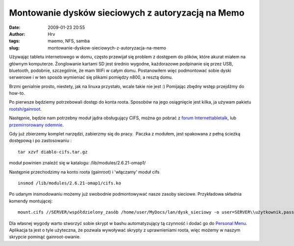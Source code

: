 Montowanie dysków sieciowych z autoryzacją na Memo
##################################################
:date: 2009-01-23 20:55
:author: Hrv
:tags: maemo, NFS, samba
:slug: montowanie-dyskow-sieciowych-z-autoryzacja-na-memo

Używając tabletu internetowego w domu, często przewijał się problem z
dostępem do plików, które akurat miałem na głównym komputerze.
Żonglowanie kartami SD jest średnio wygodne, każdorazowe podpinanie się
przez USB, bluetooth, podobnie, szczególnie, że mam WiFi w całym domu.
Postanowiłem więc podmontować sobie dyski serwerowe i w ten sposób
wymieniać się plikami pomiędzy n800, a resztą domu.

Brzmi genialnie prosto, niestety, jak na linuxa przystało, wcale takie
nie jest :) Pomijając zbędny wstęp przejdźmy do how-to.

Po pierwsze będziemy potrzebowali dostęp do konta roota. Sposobów na
jego osiągnięcie jest kilka, ja używam pakietu
`rootsh/gainroot <http://maemo.org/downloads/product/OS2008/rootsh/>`_.

Następnie, będzie nam potrzebny moduł jądra obsługujący CIFS, można go
pobrać z `forum
Internettabletalk <http://www.internettablettalk.com/forums/showthread.php?t=11836&highlight=CIFS&page=2>`_,
lub `przemirrorowany
odemnie <http://www.harv.pl/wp-content/uploads/2009/01/diablo-cifstar.gz>`_.

Gdy już zbierzemy komplet narzędzi, zabierzmy się do pracy.  Paczka z
modułem, jest spakowana z pełną ścieżką dostępową i po zastosowaniu :

::

    tar xzvf diablo-cifs.tar.gz

moduł powinien znaleźć się w katalogu: /lib/modules/2.6.21-omap1/

Następnie przechodzimy na konto roota (gainroot) i 'włączamy' moduł cifs

::

    insmod /lib/modules/2.6.21-omap1/cifs.ko

Po udanym insmodowaniu możemy już swobodnie podmontowywać nasze zasoby
sieciowe. Przykładowa składnia komendy montującej:

::

    mount.cifs //SERVER/współdzielony_zasób /home/user/MyDocs/lan/dysk_sieciowy -o user=SERVER\\użytkownik,pass=hasło

Dla własnej wygody warto stworzyć sobie skrypt w bashu automatyzujący tą
czynność i dodać go do `Personal
Menu <http://maemo.org/downloads/product/OS2008/personal-menu>`_.
Aplikacja ta jest o tyle użyteczna, że pozwala wywoływać skrypty z
uprawnieniami roota, więc możemy w naszym skrypcie pominąć
gainroot-owanie.
